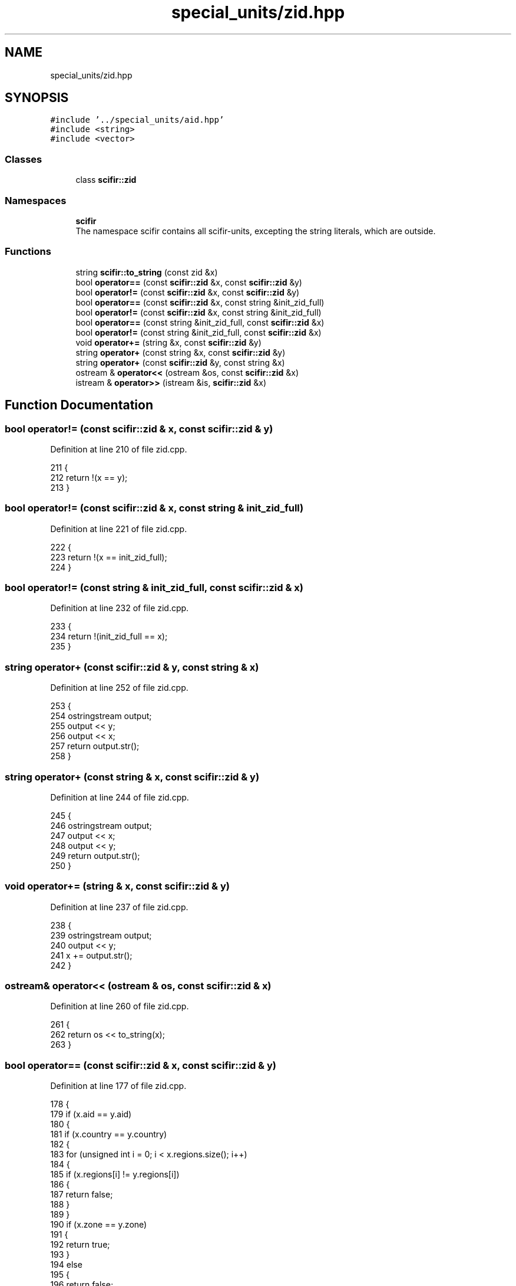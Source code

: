 .TH "special_units/zid.hpp" 3 "Sat Jul 13 2024" "Version 2.0.0" "scifir-units" \" -*- nroff -*-
.ad l
.nh
.SH NAME
special_units/zid.hpp
.SH SYNOPSIS
.br
.PP
\fC#include '\&.\&./special_units/aid\&.hpp'\fP
.br
\fC#include <string>\fP
.br
\fC#include <vector>\fP
.br

.SS "Classes"

.in +1c
.ti -1c
.RI "class \fBscifir::zid\fP"
.br
.in -1c
.SS "Namespaces"

.in +1c
.ti -1c
.RI " \fBscifir\fP"
.br
.RI "The namespace scifir contains all scifir-units, excepting the string literals, which are outside\&. "
.in -1c
.SS "Functions"

.in +1c
.ti -1c
.RI "string \fBscifir::to_string\fP (const zid &x)"
.br
.ti -1c
.RI "bool \fBoperator==\fP (const \fBscifir::zid\fP &x, const \fBscifir::zid\fP &y)"
.br
.ti -1c
.RI "bool \fBoperator!=\fP (const \fBscifir::zid\fP &x, const \fBscifir::zid\fP &y)"
.br
.ti -1c
.RI "bool \fBoperator==\fP (const \fBscifir::zid\fP &x, const string &init_zid_full)"
.br
.ti -1c
.RI "bool \fBoperator!=\fP (const \fBscifir::zid\fP &x, const string &init_zid_full)"
.br
.ti -1c
.RI "bool \fBoperator==\fP (const string &init_zid_full, const \fBscifir::zid\fP &x)"
.br
.ti -1c
.RI "bool \fBoperator!=\fP (const string &init_zid_full, const \fBscifir::zid\fP &x)"
.br
.ti -1c
.RI "void \fBoperator+=\fP (string &x, const \fBscifir::zid\fP &y)"
.br
.ti -1c
.RI "string \fBoperator+\fP (const string &x, const \fBscifir::zid\fP &y)"
.br
.ti -1c
.RI "string \fBoperator+\fP (const \fBscifir::zid\fP &y, const string &x)"
.br
.ti -1c
.RI "ostream & \fBoperator<<\fP (ostream &os, const \fBscifir::zid\fP &x)"
.br
.ti -1c
.RI "istream & \fBoperator>>\fP (istream &is, \fBscifir::zid\fP &x)"
.br
.in -1c
.SH "Function Documentation"
.PP 
.SS "bool operator!= (const \fBscifir::zid\fP & x, const \fBscifir::zid\fP & y)"

.PP
Definition at line 210 of file zid\&.cpp\&.
.PP
.nf
211 {
212     return !(x == y);
213 }
.fi
.SS "bool operator!= (const \fBscifir::zid\fP & x, const string & init_zid_full)"

.PP
Definition at line 221 of file zid\&.cpp\&.
.PP
.nf
222 {
223     return !(x == init_zid_full);
224 }
.fi
.SS "bool operator!= (const string & init_zid_full, const \fBscifir::zid\fP & x)"

.PP
Definition at line 232 of file zid\&.cpp\&.
.PP
.nf
233 {
234     return !(init_zid_full == x);
235 }
.fi
.SS "string operator+ (const \fBscifir::zid\fP & y, const string & x)"

.PP
Definition at line 252 of file zid\&.cpp\&.
.PP
.nf
253 {
254     ostringstream output;
255     output << y;
256     output << x;
257     return output\&.str();
258 }
.fi
.SS "string operator+ (const string & x, const \fBscifir::zid\fP & y)"

.PP
Definition at line 244 of file zid\&.cpp\&.
.PP
.nf
245 {
246     ostringstream output;
247     output << x;
248     output << y;
249     return output\&.str();
250 }
.fi
.SS "void operator+= (string & x, const \fBscifir::zid\fP & y)"

.PP
Definition at line 237 of file zid\&.cpp\&.
.PP
.nf
238 {
239     ostringstream output;
240     output << y;
241     x += output\&.str();
242 }
.fi
.SS "ostream& operator<< (ostream & os, const \fBscifir::zid\fP & x)"

.PP
Definition at line 260 of file zid\&.cpp\&.
.PP
.nf
261 {
262     return os << to_string(x);
263 }
.fi
.SS "bool operator== (const \fBscifir::zid\fP & x, const \fBscifir::zid\fP & y)"

.PP
Definition at line 177 of file zid\&.cpp\&.
.PP
.nf
178 {
179     if (x\&.aid == y\&.aid)
180     {
181         if (x\&.country == y\&.country)
182         {
183             for (unsigned int i = 0; i < x\&.regions\&.size(); i++)
184             {
185                 if (x\&.regions[i] != y\&.regions[i])
186                 {
187                     return false;
188                 }
189             }
190             if (x\&.zone == y\&.zone)
191             {
192                 return true;
193             }
194             else
195             {
196                 return false;
197             }
198         }
199         else
200         {
201             return false;
202         }
203     }
204     else
205     {
206         return false;
207     }
208 }
.fi
.SS "bool operator== (const \fBscifir::zid\fP & x, const string & init_zid_full)"

.PP
Definition at line 215 of file zid\&.cpp\&.
.PP
.nf
216 {
217     scifir::zid y = scifir::zid(init_zid_full);
218     return (x == y);
219 }
.fi
.SS "bool operator== (const string & init_zid_full, const \fBscifir::zid\fP & x)"

.PP
Definition at line 226 of file zid\&.cpp\&.
.PP
.nf
227 {
228     scifir::zid y = scifir::zid(init_zid_full);
229     return (x == y);
230 }
.fi
.SS "istream& operator>> (istream & is, \fBscifir::zid\fP & x)"

.PP
Definition at line 265 of file zid\&.cpp\&.
.PP
.nf
266 {
267     char a[256];
268     is\&.getline(a, 256);
269     string b(a);
270     boost::trim(b);
271     x = scifir::zid(b);
272     return is;
273 }
.fi
.SH "Author"
.PP 
Generated automatically by Doxygen for scifir-units from the source code\&.
